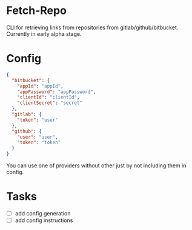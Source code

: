 * Fetch-Repo
CLI for retrieving links from repositories from gitlab/github/bitbucket.
Currently in early alpha stage.
* Config
  #+BEGIN_SRC json
{
  "bitbucket": {
    "appId": "appId",
    "appPassword": "appPassword",
    "clientId": "clientId",
    "clientSecret": "secret"
  },
  "gitlab": {
    "token": "user"
  },
  "github": {
    "user": "user",
    "token": "token"
  }
}
  #+END_SRC
You can use one of providers without other just by not including them in config.
* Tasks
- [ ] add config generation
- [ ] add config instructions

